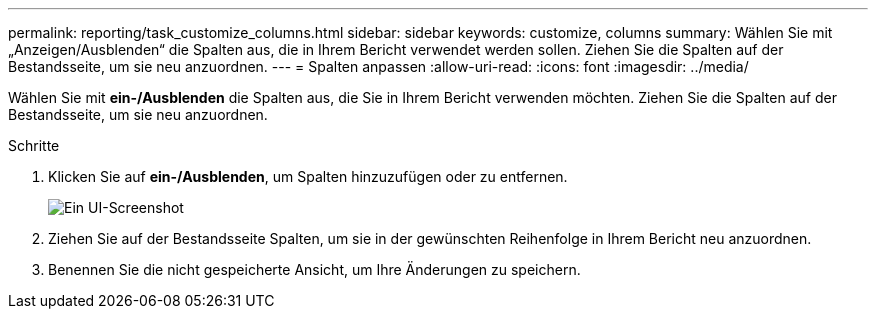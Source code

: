 ---
permalink: reporting/task_customize_columns.html 
sidebar: sidebar 
keywords: customize, columns 
summary: Wählen Sie mit „Anzeigen/Ausblenden“ die Spalten aus, die in Ihrem Bericht verwendet werden sollen. Ziehen Sie die Spalten auf der Bestandsseite, um sie neu anzuordnen. 
---
= Spalten anpassen
:allow-uri-read: 
:icons: font
:imagesdir: ../media/


[role="lead"]
Wählen Sie mit *ein-/Ausblenden* die Spalten aus, die Sie in Ihrem Bericht verwenden möchten. Ziehen Sie die Spalten auf der Bestandsseite, um sie neu anzuordnen.

.Schritte
. Klicken Sie auf *ein-/Ausblenden*, um Spalten hinzuzufügen oder zu entfernen.
+
image::../media/show_hide_3.png[Ein UI-Screenshot, der zeigt, wie Spalten hinzugefügt oder entfernt werden.]

. Ziehen Sie auf der Bestandsseite Spalten, um sie in der gewünschten Reihenfolge in Ihrem Bericht neu anzuordnen.
. Benennen Sie die nicht gespeicherte Ansicht, um Ihre Änderungen zu speichern.

